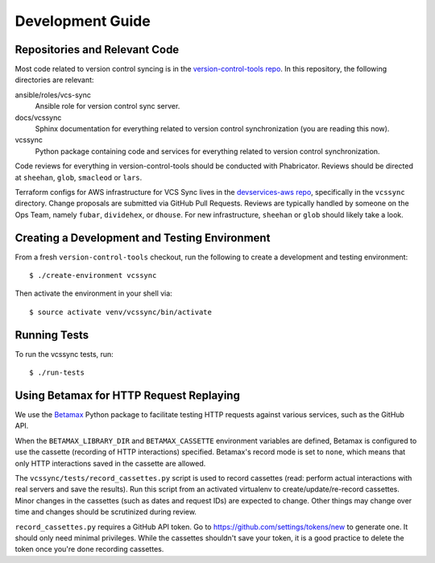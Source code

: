 .. _vcssync_development:

=================
Development Guide
=================

Repositories and Relevant Code
==============================

Most code related to version control syncing is in the
`version-control-tools repo <https://hg.mozilla.org/hgcustom/version-control-tools>`_.
In this repository, the following directories are relevant:

ansible/roles/vcs-sync
   Ansible role for version control sync server.
docs/vcssync
   Sphinx documentation for everything related to version control
   synchronization (you are reading this now).
vcssync
   Python package containing code and services for everything related
   to version control synchronization.

Code reviews for everything in version-control-tools should be conducted
with Phabricator. Reviews should be directed at ``sheehan``, ``glob``,
``smacleod`` or ``lars``.

Terraform configs for AWS infrastructure for VCS Sync lives in the
`devservices-aws repo <https://github.com/mozilla-platform-ops/devservices-aws>`_,
specifically in the ``vcssync`` directory. Change proposals are submitted
via GitHub Pull Requests. Reviews are typically handled by someone
on the Ops Team, namely ``fubar``, ``dividehex``, or ``dhouse``. For new
infrastructure, ``sheehan`` or ``glob`` should likely take a look.

Creating a Development and Testing Environment
==============================================

From a fresh ``version-control-tools`` checkout, run the following to create
a development and testing environment::

   $ ./create-environment vcssync

Then activate the environment in your shell via::

   $ source activate venv/vcssync/bin/activate

Running Tests
=============

To run the vcssync tests, run::

   $ ./run-tests

Using Betamax for HTTP Request Replaying
========================================

We use the `Betamax <http://betamax.readthedocs.io/>`_ Python package
to facilitate testing HTTP requests against various services, such as
the GitHub API.

When the ``BETAMAX_LIBRARY_DIR`` and ``BETAMAX_CASSETTE`` environment
variables are defined, Betamax is configured to use the cassette
(recording of HTTP interactions) specified. Betamax's record mode is
set to ``none``, which means that only HTTP interactions saved in the
cassette are allowed.

The ``vcssync/tests/record_cassettes.py`` script is used to record
cassettes (read: perform actual interactions with real servers and
save the results). Run this script from an activated virtualenv to
create/update/re-record cassettes. Minor changes in the cassettes
(such as dates and request IDs) are expected to change. Other things
may change over time and changes should be scrutinized during review.

``record_cassettes.py`` requires a GitHub API token. Go to
https://github.com/settings/tokens/new to generate one. It should only
need minimal privileges. While the cassettes shouldn't save your token,
it is a good practice to delete the token once you're done recording
cassettes.
